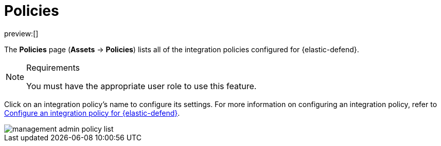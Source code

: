 [[security-policies-page]]
= Policies

// :keywords: serverless, security, reference

preview:[]

The **Policies** page (**Assets** → **Policies**) lists all of the integration policies configured for {elastic-defend}.

.Requirements
[NOTE]
====
You must have the appropriate user role to use this feature.

// Placeholder statement until we know which specific roles are required. Classic statement below for reference.

// You must have the **{elastic-defend} Policy Management** <DocLink slug="/serverless/security/endpoint-management-req">privilege</DocLink> to access this feature.
====

Click on an integration policy's name to configure its settings. For more information on configuring an integration policy, refer to <<security-configure-endpoint-integration-policy,Configure an integration policy for {elastic-defend}>>.

[role="screenshot"]
image::images/policies-page-ov/-management-admin-policy-list.png[]
